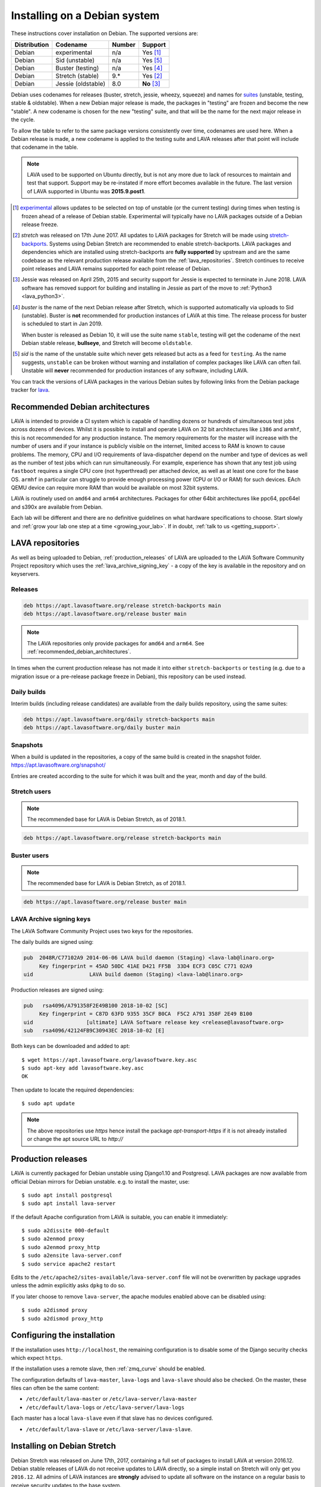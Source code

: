.. index:: debian, installation, install

.. _debian_installation:

Installing on a Debian system
*****************************

These instructions cover installation on Debian. The supported versions
are:

+---------------+------------------------+--------+----------------------+
| Distribution  | Codename               | Number | Support              |
+===============+========================+========+======================+
| Debian        | experimental           | n/a    | Yes [#f1]_           |
+---------------+------------------------+--------+----------------------+
| Debian        | Sid (unstable)         | n/a    | Yes [#f5]_           |
+---------------+------------------------+--------+----------------------+
| Debian        | Buster (testing)       | n/a    | Yes [#f4]_           |
+---------------+------------------------+--------+----------------------+
| Debian        | Stretch (stable)       | 9.*    | Yes [#f2]_           |
+---------------+------------------------+--------+----------------------+
| Debian        | Jessie (oldstable)     | 8.0    | **No** [#f3]_        |
+---------------+------------------------+--------+----------------------+

Debian uses codenames for releases (buster, stretch, jessie, wheezy,
squeeze) and names for `suites`_ (unstable, testing, stable &
oldstable). When a new Debian major release is made, the packages in
"testing" are frozen and become the new "stable". A new codename is
chosen for the new "testing" suite, and that will be the name for the
next major release in the cycle.

To allow the table to refer to the same package versions consistently
over time, codenames are used here. When a Debian release is made, a
new codename is applied to the testing suite and LAVA releases after
that point will include that codename in the table.

.. note:: LAVA used to be supported on Ubuntu directly, but is not any
   more due to lack of resources to maintain and test that support.
   Support may be re-instated if more effort becomes available in the
   future. The last version of LAVA supported in Ubuntu was
   **2015.9.post1**.

.. _suites: https://en.wikipedia.org/wiki/Debian#Branches

.. [#f1] `experimental`_ allows updates to be selected on top of
         unstable (or the current testing) during times when testing is
         frozen ahead of a release of Debian stable. Experimental will
         typically have no LAVA packages outside of a Debian release
         freeze.

.. [#f2] `stretch` was released on 17th June 2017. All updates to LAVA
         packages for Stretch will be made using `stretch-backports`_.
         Systems using Debian Stretch are recommended to enable
         stretch-backports. LAVA packages and dependencies which are
         installed using stretch-backports are **fully supported** by
         upstream and are the same codebase as the relevant production
         release available from the :ref:`lava_repositories`. Stretch
         continues to receive point releases and LAVA remains supported
         for each point release of Debian.

.. [#f3] Jessie was released on April 25th, 2015 and security support
         for Jessie is expected to terminate in June 2018. LAVA
         software has removed support for building and installing in
         Jessie as part of the move to :ref:`Python3 <lava_python3>`.

.. [#f4] `buster` is the name of the next Debian release after Stretch,
         which is supported automatically via uploads to Sid
         (unstable). Buster is **not** recommended for production
         instances of LAVA at this time. The release process for buster
         is scheduled to start in Jan 2019.

         When buster is released as Debian 10, it will use the suite
         name ``stable``, testing will get the codename of the next
         Debian stable release, **bullseye**, and Stretch will become
         ``oldstable``.

.. [#f5] `sid` is the name of the unstable suite which never gets
         released but acts as a feed for ``testing``. As the name
         suggests, ``unstable`` can be broken without warning and
         installation of complex packages like LAVA can often fail.
         Unstable will **never** recommended for production instances
         of any software, including LAVA.

.. _experimental: https://wiki.debian.org/DebianExperimental

.. _stretch-backports: https://backports.debian.org/

You can track the versions of LAVA packages in the various Debian
suites by following links from the Debian package tracker for
`lava <https://tracker.debian.org/pkg/lava>`_.

.. index:: debian - architectures

.. _recommended_debian_architectures:

Recommended Debian architectures
================================

LAVA is intended to provide a CI system which is capable of handling
dozens or hundreds of simultaneous test jobs across dozens of devices.
Whilst it is possible to install and operate LAVA on 32 bit
architectures like ``i386`` and ``armhf``, this is not recommended for
any production instance. The memory requirements for the master will
increase with the number of users and if your instance is publicly
visible on the internet, limited access to RAM is known to cause
problems. The memory, CPU and I/O requirements of lava-dispatcher
depend on the number and type of devices as well as the number of test
jobs which can run simultaneously. For example, experience has shown
that any test job using ``fastboot`` requires a single CPU core (not
hyperthread) per attached device, as well as at least one core for the
base OS. ``armhf`` in particular can struggle to provide enough
processing power (CPU or I/O or RAM) for such devices. EAch QEMU device
can require more RAM than would be available on most 32bit systems.

LAVA is routinely used on ``amd64`` and ``arm64`` architectures.
Packages for other 64bit architectures like ppc64, ppc64el and s390x
are available from Debian.

Each lab will be different and there are no definitive guidelines on
what hardware specifications to choose. Start slowly and :ref:`grow
your lab one step at a time <growing_your_lab>`. If in doubt,
:ref:`talk to us <getting_support>`.

.. seealso:: :ref:`lab_scaling`

.. index:: lava repository, staging-repo, production-repo

.. _lava_repositories:

LAVA repositories
=================

As well as being uploaded to Debian, :ref:`production_releases` of LAVA
are uploaded to the LAVA Software Community Project repository which
uses the :ref:`lava_archive_signing_key` - a copy of the key is
available in the repository and on keyservers.

Releases
--------

.. code-block:: none

 deb https://apt.lavasoftware.org/release stretch-backports main
 deb https://apt.lavasoftware.org/release buster main

.. note:: The LAVA repositories only provide packages for ``amd64`` and
   ``arm64``. See :ref:`recommended_debian_architectures`.

In times when the current production release has not made it into
either ``stretch-backports`` or ``testing`` (e.g. due to a migration
issue or a pre-release package freeze in Debian), this repository can
be used instead.

Daily builds
------------

Interim builds (including release candidates) are available from the
daily builds repository, using the same suites:

.. code-block:: none

 deb https://apt.lavasoftware.org/daily stretch-backports main
 deb https://apt.lavasoftware.org/daily buster main

Snapshots 
---------

When a build is updated in the repositories, a copy of the same build
is created in the snapshot folder.
https://apt.lavasoftware.org/snapshot/

Entries are created according to the suite for which it was built and
the year, month and day of the build.

Stretch users
-------------

.. note:: The recommended base for LAVA is Debian Stretch, as of 2018.1.

.. code-block:: none

 deb https://apt.lavasoftware.org/release stretch-backports main

Buster users
-------------

.. note:: The recommended base for LAVA is Debian Stretch, as of 2018.1.

.. code-block:: none

 deb https://apt.lavasoftware.org/release buster main

.. index:: lava archive signing key

.. _lava_archive_signing_key:

LAVA Archive signing keys
-------------------------

The LAVA Software Community Project uses two keys for the repositories.

The daily builds are signed using:

.. code-block:: none

 pub  2048R/C77102A9 2014-06-06 LAVA build daemon (Staging) <lava-lab@linaro.org>
      Key fingerprint = 45AD 50DC 41AE D421 FF5B  33D4 ECF3 C05C C771 02A9
 uid                  LAVA build daemon (Staging) <lava-lab@linaro.org>

Production releases are signed using:

.. code-block:: none

 pub   rsa4096/A791358F2E49B100 2018-10-02 [SC]
      Key fingerprint = C87D 63FD 9355 35CF B0CA  F5C2 A791 358F 2E49 B100
 uid                 [ultimate] LAVA Software release key <release@lavasoftware.org>
 sub   rsa4096/42124FB9C30943EC 2018-10-02 [E]

Both keys can be downloaded and added to apt::

 $ wget https://apt.lavasoftware.org/lavasoftware.key.asc
 $ sudo apt-key add lavasoftware.key.asc
 OK

Then update to locate the required dependencies::

 $ sudo apt update

.. note:: The above repositories use `https` hence install the package
          `apt-transport-https` if it is not already installed or
          change the apt source URL to `http://`

.. index:: production release

.. _production_releases:

Production releases
===================

.. seealso:: :ref:`setting_up_pipeline_instance`.

LAVA is currently packaged for Debian unstable using Django1.10 and
Postgresql. LAVA packages are now available from official Debian
mirrors for Debian unstable. e.g. to install the master, use::

 $ sudo apt install postgresql
 $ sudo apt install lava-server

If the default Apache configuration from LAVA is suitable, you can
enable it immediately::

 $ sudo a2dissite 000-default
 $ sudo a2enmod proxy
 $ sudo a2enmod proxy_http
 $ sudo a2ensite lava-server.conf
 $ sudo service apache2 restart

Edits to the ``/etc/apache2/sites-available/lava-server.conf`` file
will not be overwritten by package upgrades unless the admin explicitly
asks ``dpkg`` to do so.

If you later choose to remove ``lava-server``, the apache modules
enabled above can be disabled using::

 $ sudo a2dismod proxy
 $ sudo a2dismod proxy_http

.. _installation_configuration:

Configuring the installation
============================

If the installation uses ``http://localhost``, the remaining
configuration is to disable some of the Django security checks which
expect ``https``.

.. seealso:: :ref:`check_instance` and :ref:`django_localhost`

If the installation uses a remote slave, then :ref:`zmq_curve` should
be enabled.

The configuration defaults of ``lava-master``, ``lava-logs`` and
``lava-slave`` should also be checked. On the master, these files can
often be the same content:

* ``/etc/default/lava-master`` or ``/etc/lava-server/lava-master``
* ``/etc/default/lava-logs`` or ``/etc/lava-server/lava-logs``

Each master has a local ``lava-slave`` even if that slave has no
devices configured.

* ``/etc/default/lava-slave`` or ``/etc/lava-server/lava-slave``.

.. index:: stretch, install on stretch

.. _install_debian_stretch:

Installing on Debian Stretch
============================

Debian Stretch was released on June 17th, 2017, containing a full set
of packages to install LAVA at version 2016.12. Debian stable releases
of LAVA do not receive updates to LAVA directly, so a simple install
on Stretch will only get you ``2016.12``. All admins of LAVA instances
are **strongly** advised to update all software on the instance on a
regular basis to receive security updates to the base system.

For packages which need larger changes, the official Debian method is
to provide those updates using ``backports``. Backports **do not
install automatically** even after the apt source is added - this is
because backports are rebuilt from the current ``testing`` suite, so
automatic upgrades would move the base system to testing as
well. Instead, the admin selects which backported packages to add to
the base stable system. Only those packages (and dependencies, if not
available in stable already) will then be installed from backports.

The ``lava-server`` backports and dependencies are **fully supported**
by the LAVA software team and admins of **all** LAVA instances need to
update the base ``2016.12`` to the version available in current
backports. Subscribe to the :ref:`lava_announce` mailing list for
details of when new releases are made. Backports will be available
about a week after the initial release.

Updates for LAVA on Debian Stretch will be uploaded to `the
stretch-backports suite <http://backports.debian.org/>`_ once this
becomes available.

Create an apt source for backports, either by editing
``/etc/apt/sources.list`` or adding a file with a ``.list`` suffix into
``/etc/apt/sources.list.d/``. Create a line like the one below (using
your preferred Debian mirror)::

 deb http://deb.debian.org/debian stretch-backports main

Remember to update your apt cache whenever add a new apt source::

 $ sudo apt update

Then install ``lava-server`` from ``stretch-backports`` using the
``-t`` option::

 $ sudo apt -t stretch-backports install lava-server
 $ sudo a2dissite 000-default
 $ sudo a2enmod proxy
 $ sudo a2enmod proxy_http
 $ sudo a2ensite lava-server.conf
 $ sudo service apache2 restart

Once backports are enabled, the packages which the admin has selected
from backports (using the ``-t`` switch) will continue to upgrade using
backports. Other packages will only be added from backports if the
existing backports require updates from backports.

.. seealso:: :ref:`setting_up_pipeline_instance` for information on
   installing just selected packages, the full package set and a
   master without a local worker.

.. index:: buster, install using buster

.. _install_debian_buster:

Installing on Debian Buster
---------------------------

.. note:: Buster is currently Debian testing, not yet released as
   stable and frequent updates may be required. Buster will soon be
   entering the release freeze, but some breakage is still possible as
   packages may be removed from buster. For example, if a dependency of
   a LAVA package has been removed due to a release-critical bug in
   buster then all LAVA packages would also be removed from Buster.
   This would also affect the ability to install developer builds
   unless all the relevant dependencies are either already installed or
   still present in Buster. Admins can choose to use buster for
   production instances, with these constraints in mind.

Buster brings in a number of updated dependencies, e.g. postgresql-10,
docker.io and QEMU 2.12 as well as a more recent kernel. The
installation process is similar to :ref:`installing on Stretch
<install_debian_stretch>` with two differences:

* There is no need for backports as buster has no backports until after
  release.

* QEMU supports installation without the dependencies required to run a
  GUI.

If you want a smaller installation, particularly for a worker, you can
choose to install ``qemu-system-x86`` (or ``qemu-system-arm`` if
running on ``armhf`` or ``arm64``) without the recommended packages::

 $ sudo apt --no-install-recommends install qemu-system-x86

.. index:: backports, jessie-backports, install using backports

.. index:: python3

.. _lava_python3:

LAVA and Python3
================

Python2 has been `marked as end of life
<https://legacy.python.org/dev/peps/pep-0373/>`_ and distributions are
in the process of removing packages which depend on Python2. Django has
had Python3 support for some time and will be dropping Python2 support
in the next LTS. (The current non-LTS release of django, version 2.0,
has already dropped support for Python2.)

LAVA has moved to exclusive Python3 support.

Setting up a reverse proxy
==========================

In order to use lava-server behind a reverse proxy, configure
lava-server as usual and then setup a reverse proxy. The following
simple Apache configuration snippet will work for most setups::

 ProxyPass / http://lava_server_dns:port/
 ProxyPassReverse / http://lava_server_dns:port/
 ProxyPreserveHost On
 RequestHeader set X-Forwarded-Proto "https" env=HTTPS

This configuration will work when proxifying::

  http://example.com/ => http://lava.example.com/

If you want the application to answer on a specific base URL, configure
lava-server to answer on this base URL and then configure the reverse
proxy to proxify the same base URL. For instance you can have::

  http://example.com/lava => http://lava.example.com/lava

Having two different base URLs is more awkward to setup. In this case
you will have to also setup Apache modules like `Substitute` to alter
the HTML content on the fly. This is not a recommended setup.

Depending on your setup, you should also have a look at
`ProxyPassReverseCookieDomain
<https://httpd.apache.org/docs/2.4/mod/mod_proxy.html#proxypassreversecookiedomain>`_
and `ProxyPassReverseCookiePath
<https://httpd.apache.org/docs/2.4/mod/mod_proxy.html#proxypassreversecookiepath>`_
to set the cookie domain and path correctly.

.. index:: superuser, create superuser

.. _create_superuser:

Superuser
=========

.. seealso:: :ref:`admin_adding_users`

LDAP
----

In LAVA instances that use LDAP for external authentication, log in
once with the user account that will be granted superuser privileges in
the LAVA web UI. Then use the following command to make this user a
superuser::

  $ sudo lava-server manage authorize_superuser --username {username}

.. note:: `{username}` is the username of LDAP user.

Alternatively, the `addldapuser` command can be used to populate a user
from LDAP and also grant superuser privilege as follows::

  $ sudo lava-server manage addldapuser --username {username} --superuser

.. note:: `{username}` is the username of LDAP user.

.. seealso:: :ref:`admin_adding_users`

Local Django Accounts
---------------------

After initial package installation, you might wish to create a local
superuser account::

 $ sudo lava-server manage createsuperuser --username $USERNAME --email=$EMAIL

If you do not specify the username and email address here, this
command will prompt for them.

An existing local Django superuser account can also be converted to an
LDAP user account without losing data, using the `mergeldapuser`
command, provided the LDAP username does not already exist in the LAVA
instance::

  $ sudo lava-server manage mergeldapuser --lava-user <lava_user> --ldap-user <ldap_user>

Debugging the Installation
==========================

After your LAVA instance is successfully installed, if you face any
problem consult :ref:`debugging_v2`

.. _django_localhost:

Using localhost or non HTTPS instance URL
-----------------------------------------

Newer versions of django include improved security features which can
affect how LAVA is used as ``http://localhost``. By default, django
enforces behaviour to ensure safe use of ``https://`` which can prevent
attempts to sign in to a LAVA instance using ``http://localhost/``.

To enable localhost, you may need to disable at least these security
defaults by adding the following options to
``/etc/lava-server/settings.conf``::

  "CSRF_COOKIE_SECURE": false,
  "SESSION_COOKIE_SECURE": false

.. note:: This is the reason, if you see issues regarding CSRF token
          while trying to login with an username. The common error
          message reported is ``CSRF verification failed. Request
          aborted.``

Any changes made to ``/etc/lava-server/settings.conf`` will require a
restart of `lava-server-gunicorn` service for the changes to get
applied::

  $ sudo service lava-server-gunicorn restart

.. seealso:: :ref:`check_instance`
